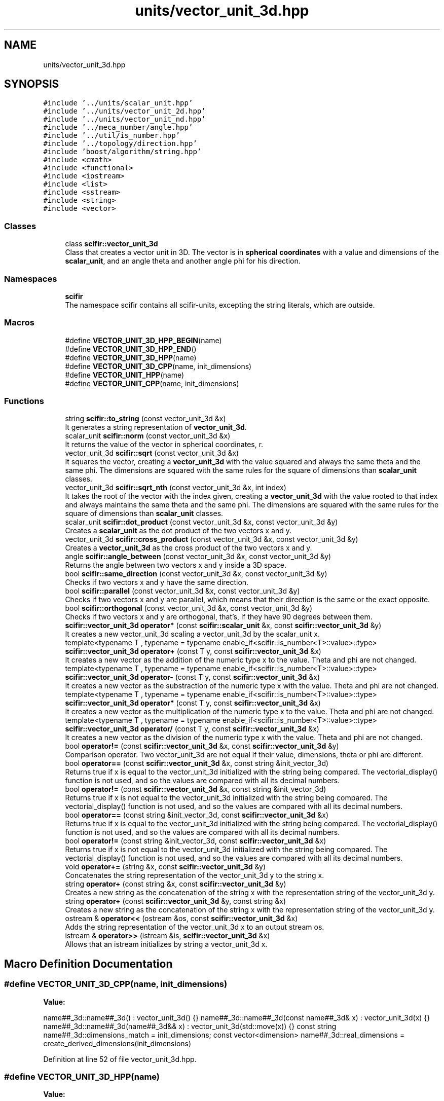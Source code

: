 .TH "units/vector_unit_3d.hpp" 3 "Sat Jul 13 2024" "Version 2.0.0" "scifir-units" \" -*- nroff -*-
.ad l
.nh
.SH NAME
units/vector_unit_3d.hpp
.SH SYNOPSIS
.br
.PP
\fC#include '\&.\&./units/scalar_unit\&.hpp'\fP
.br
\fC#include '\&.\&./units/vector_unit_2d\&.hpp'\fP
.br
\fC#include '\&.\&./units/vector_unit_nd\&.hpp'\fP
.br
\fC#include '\&.\&./meca_number/angle\&.hpp'\fP
.br
\fC#include '\&.\&./util/is_number\&.hpp'\fP
.br
\fC#include '\&.\&./topology/direction\&.hpp'\fP
.br
\fC#include 'boost/algorithm/string\&.hpp'\fP
.br
\fC#include <cmath>\fP
.br
\fC#include <functional>\fP
.br
\fC#include <iostream>\fP
.br
\fC#include <list>\fP
.br
\fC#include <sstream>\fP
.br
\fC#include <string>\fP
.br
\fC#include <vector>\fP
.br

.SS "Classes"

.in +1c
.ti -1c
.RI "class \fBscifir::vector_unit_3d\fP"
.br
.RI "Class that creates a vector unit in 3D\&. The vector is in \fBspherical coordinates\fP with a value and dimensions of the \fBscalar_unit\fP, and an angle theta and another angle phi for his direction\&. "
.in -1c
.SS "Namespaces"

.in +1c
.ti -1c
.RI " \fBscifir\fP"
.br
.RI "The namespace scifir contains all scifir-units, excepting the string literals, which are outside\&. "
.in -1c
.SS "Macros"

.in +1c
.ti -1c
.RI "#define \fBVECTOR_UNIT_3D_HPP_BEGIN\fP(name)"
.br
.ti -1c
.RI "#define \fBVECTOR_UNIT_3D_HPP_END\fP()"
.br
.ti -1c
.RI "#define \fBVECTOR_UNIT_3D_HPP\fP(name)"
.br
.ti -1c
.RI "#define \fBVECTOR_UNIT_3D_CPP\fP(name,  init_dimensions)"
.br
.ti -1c
.RI "#define \fBVECTOR_UNIT_HPP\fP(name)"
.br
.ti -1c
.RI "#define \fBVECTOR_UNIT_CPP\fP(name,  init_dimensions)"
.br
.in -1c
.SS "Functions"

.in +1c
.ti -1c
.RI "string \fBscifir::to_string\fP (const vector_unit_3d &x)"
.br
.RI "It generates a string representation of \fBvector_unit_3d\fP\&. "
.ti -1c
.RI "scalar_unit \fBscifir::norm\fP (const vector_unit_3d &x)"
.br
.RI "It returns the value of the vector in spherical coordinates, r\&. "
.ti -1c
.RI "vector_unit_3d \fBscifir::sqrt\fP (const vector_unit_3d &x)"
.br
.RI "It squares the vector, creating a \fBvector_unit_3d\fP with the value squared and always the same theta and the same phi\&. The dimensions are squared with the same rules for the square of dimensions than \fBscalar_unit\fP classes\&. "
.ti -1c
.RI "vector_unit_3d \fBscifir::sqrt_nth\fP (const vector_unit_3d &x, int index)"
.br
.RI "It takes the root of the vector with the index given, creating a \fBvector_unit_3d\fP with the value rooted to that index and always maintains the same theta and the same phi\&. The dimensions are squared with the same rules for the square of dimensions than \fBscalar_unit\fP classes\&. "
.ti -1c
.RI "scalar_unit \fBscifir::dot_product\fP (const vector_unit_3d &x, const vector_unit_3d &y)"
.br
.RI "Creates a \fBscalar_unit\fP as the dot product of the two vectors x and y\&. "
.ti -1c
.RI "vector_unit_3d \fBscifir::cross_product\fP (const vector_unit_3d &x, const vector_unit_3d &y)"
.br
.RI "Creates a \fBvector_unit_3d\fP as the cross product of the two vectors x and y\&. "
.ti -1c
.RI "angle \fBscifir::angle_between\fP (const vector_unit_3d &x, const vector_unit_3d &y)"
.br
.RI "Returns the angle between two vectors x and y inside a 3D space\&. "
.ti -1c
.RI "bool \fBscifir::same_direction\fP (const vector_unit_3d &x, const vector_unit_3d &y)"
.br
.RI "Checks if two vectors x and y have the same direction\&. "
.ti -1c
.RI "bool \fBscifir::parallel\fP (const vector_unit_3d &x, const vector_unit_3d &y)"
.br
.RI "Checks if two vectors x and y are parallel, which means that their direction is the same or the exact opposite\&. "
.ti -1c
.RI "bool \fBscifir::orthogonal\fP (const vector_unit_3d &x, const vector_unit_3d &y)"
.br
.RI "Checks if two vectors x and y are orthogonal, that's, if they have 90 degrees between them\&. "
.ti -1c
.RI "\fBscifir::vector_unit_3d\fP \fBoperator*\fP (const \fBscifir::scalar_unit\fP &x, const \fBscifir::vector_unit_3d\fP &y)"
.br
.RI "It creates a new vector_unit_3d scaling a vector_unit_3d by the scalar_unit x\&. "
.ti -1c
.RI "template<typename T , typename  = typename enable_if<scifir::is_number<T>::value>::type> \fBscifir::vector_unit_3d\fP \fBoperator+\fP (const T y, const \fBscifir::vector_unit_3d\fP &x)"
.br
.RI "It creates a new vector as the addition of the numeric type x to the value\&. Theta and phi are not changed\&. "
.ti -1c
.RI "template<typename T , typename  = typename enable_if<scifir::is_number<T>::value>::type> \fBscifir::vector_unit_3d\fP \fBoperator\-\fP (const T y, const \fBscifir::vector_unit_3d\fP &x)"
.br
.RI "It creates a new vector as the substraction of the numeric type x with the value\&. Theta and phi are not changed\&. "
.ti -1c
.RI "template<typename T , typename  = typename enable_if<scifir::is_number<T>::value>::type> \fBscifir::vector_unit_3d\fP \fBoperator*\fP (const T y, const \fBscifir::vector_unit_3d\fP &x)"
.br
.RI "It creates a new vector as the multiplication of the numeric type x to the value\&. Theta and phi are not changed\&. "
.ti -1c
.RI "template<typename T , typename  = typename enable_if<scifir::is_number<T>::value>::type> \fBscifir::vector_unit_3d\fP \fBoperator/\fP (const T y, const \fBscifir::vector_unit_3d\fP &x)"
.br
.RI "It creates a new vector as the division of the numeric type x with the value\&. Theta and phi are not changed\&. "
.ti -1c
.RI "bool \fBoperator!=\fP (const \fBscifir::vector_unit_3d\fP &x, const \fBscifir::vector_unit_3d\fP &y)"
.br
.RI "Comparison operator\&. Two vector_unit_3d are not equal if their value, dimensions, theta or phi are different\&. "
.ti -1c
.RI "bool \fBoperator==\fP (const \fBscifir::vector_unit_3d\fP &x, const string &init_vector_3d)"
.br
.RI "Returns true if x is equal to the vector_unit_3d initialized with the string being compared\&. The vectorial_display() function is not used, and so the values are compared with all its decimal numbers\&. "
.ti -1c
.RI "bool \fBoperator!=\fP (const \fBscifir::vector_unit_3d\fP &x, const string &init_vector_3d)"
.br
.RI "Returns true if x is not equal to the vector_unit_3d initialized with the string being compared\&. The vectorial_display() function is not used, and so the values are compared with all its decimal numbers\&. "
.ti -1c
.RI "bool \fBoperator==\fP (const string &init_vector_3d, const \fBscifir::vector_unit_3d\fP &x)"
.br
.RI "Returns true if x is equal to the vector_unit_3d initialized with the string being compared\&. The vectorial_display() function is not used, and so the values are compared with all its decimal numbers\&. "
.ti -1c
.RI "bool \fBoperator!=\fP (const string &init_vector_3d, const \fBscifir::vector_unit_3d\fP &x)"
.br
.RI "Returns true if x is not equal to the vector_unit_3d initialized with the string being compared\&. The vectorial_display() function is not used, and so the values are compared with all its decimal numbers\&. "
.ti -1c
.RI "void \fBoperator+=\fP (string &x, const \fBscifir::vector_unit_3d\fP &y)"
.br
.RI "Concatenates the string representation of the vector_unit_3d y to the string x\&. "
.ti -1c
.RI "string \fBoperator+\fP (const string &x, const \fBscifir::vector_unit_3d\fP &y)"
.br
.RI "Creates a new string as the concatenation of the string x with the representation string of the vector_unit_3d y\&. "
.ti -1c
.RI "string \fBoperator+\fP (const \fBscifir::vector_unit_3d\fP &y, const string &x)"
.br
.RI "Creates a new string as the concatenation of the string x with the representation string of the vector_unit_3d y\&. "
.ti -1c
.RI "ostream & \fBoperator<<\fP (ostream &os, const \fBscifir::vector_unit_3d\fP &x)"
.br
.RI "Adds the string representation of the vector_unit_3d x to an output stream os\&. "
.ti -1c
.RI "istream & \fBoperator>>\fP (istream &is, \fBscifir::vector_unit_3d\fP &x)"
.br
.RI "Allows that an istream initializes by string a vector_unit_3d x\&. "
.in -1c
.SH "Macro Definition Documentation"
.PP 
.SS "#define VECTOR_UNIT_3D_CPP(name, init_dimensions)"
\fBValue:\fP
.PP
.nf
  name##_3d::name##_3d() : vector_unit_3d() {} \
    name##_3d::name##_3d(const name##_3d& x) : vector_unit_3d(x) {} \
    name##_3d::name##_3d(name##_3d&& x) : vector_unit_3d(std::move(x)) {} \
const string name##_3d::dimensions_match = init_dimensions; \
const vector<dimension> name##_3d::real_dimensions = create_derived_dimensions(init_dimensions)
.fi
.PP
Definition at line 52 of file vector_unit_3d\&.hpp\&.
.SS "#define VECTOR_UNIT_3D_HPP(name)"
\fBValue:\fP
.PP
.nf
 class name##_3d : public vector_unit_3d \
    {   \
        public: \
            using vector_unit_3d::vector_unit_3d; \
            name##_3d(); \
            name##_3d(const name##_3d&); \
            name##_3d(name##_3d&&); \
            using vector_unit_3d::operator =; \
            using vector_unit_3d::operator+=; \
            using vector_unit_3d::operator-=; \
\
            static const string dimensions_match; \
            static const vector<dimension> real_dimensions; \
    }
.fi
.PP
Definition at line 37 of file vector_unit_3d\&.hpp\&.
.SS "#define VECTOR_UNIT_3D_HPP_BEGIN(name)"
\fBValue:\fP
.PP
.nf
   class name##_3d : public vector_unit_3d \
    {   \
        public: \
            using vector_unit_3d::vector_unit_3d; \
            name##_3d(); \
            name##_3d(const name##_3d&); \
            name##_3d(name##_3d&&); \
            using vector_unit_3d::operator =; \
            using vector_unit_3d::operator+=; \
            using vector_unit_3d::operator-=
.fi
.PP
Definition at line 21 of file vector_unit_3d\&.hpp\&.
.SS "#define VECTOR_UNIT_3D_HPP_END()"
\fBValue:\fP
.PP
.nf
     public: \
        static const string dimensions_match; \
        static const vector<dimension> real_dimensions; \
    }
.fi
.PP
Definition at line 32 of file vector_unit_3d\&.hpp\&.
.SS "#define VECTOR_UNIT_CPP(name, init_dimensions)"
\fBValue:\fP
.PP
.nf
SCALAR_UNIT_CPP(name,init_dimensions); \
VECTOR_UNIT_2D_CPP(name,init_dimensions); \
VECTOR_UNIT_3D_CPP(name,init_dimensions); \
VECTOR_UNIT_ND_CPP(name,init_dimensions)
.fi
.PP
Definition at line 63 of file vector_unit_3d\&.hpp\&.
.SS "#define VECTOR_UNIT_HPP(name)"
\fBValue:\fP
.PP
.nf
SCALAR_UNIT_HPP(name); \
VECTOR_UNIT_2D_HPP(name); \
VECTOR_UNIT_3D_HPP(name); \
VECTOR_UNIT_ND_HPP(name)
.fi
.PP
Definition at line 58 of file vector_unit_3d\&.hpp\&.
.SH "Function Documentation"
.PP 
.SS "bool operator!= (const \fBscifir::vector_unit_3d\fP & x, const \fBscifir::vector_unit_3d\fP & y)"

.PP
Comparison operator\&. Two vector_unit_3d are not equal if their value, dimensions, theta or phi are different\&. 
.PP
Definition at line 515 of file vector_unit_3d\&.cpp\&.
.PP
.nf
516 {
517     return !(x == y);
518 }
.fi
.SS "bool operator!= (const \fBscifir::vector_unit_3d\fP & x, const string & init_vector_3d)"

.PP
Returns true if x is not equal to the vector_unit_3d initialized with the string being compared\&. The vectorial_display() function is not used, and so the values are compared with all its decimal numbers\&. 
.PP
Definition at line 526 of file vector_unit_3d\&.cpp\&.
.PP
.nf
527 {
528     return !(x == init_vector_3d);
529 }
.fi
.SS "bool operator!= (const string & init_vector_3d, const \fBscifir::vector_unit_3d\fP & x)"

.PP
Returns true if x is not equal to the vector_unit_3d initialized with the string being compared\&. The vectorial_display() function is not used, and so the values are compared with all its decimal numbers\&. 
.PP
Definition at line 537 of file vector_unit_3d\&.cpp\&.
.PP
.nf
538 {
539     return !(init_vector_3d == y);
540 }
.fi
.SS "\fBscifir::vector_unit_3d\fP operator* (const \fBscifir::scalar_unit\fP & x, const \fBscifir::vector_unit_3d\fP & y)"

.PP
It creates a new vector_unit_3d scaling a vector_unit_3d by the scalar_unit x\&. 
.PP
Definition at line 508 of file vector_unit_3d\&.cpp\&.
.PP
.nf
509 {
510     long double new_value = x\&.get_value() * y\&.get_value();
511     vector<scifir::dimension> new_dimensions = multiply_dimensions(x\&.get_dimensions(), y\&.get_dimensions(),new_value);
512     return scifir::vector_unit_3d(float(new_value), new_dimensions, y\&.theta, y\&.phi);
513 }
.fi
.SS "template<typename T , typename  = typename enable_if<scifir::is_number<T>::value>::type> \fBscifir::vector_unit_3d\fP operator* (const T y, const \fBscifir::vector_unit_3d\fP & x)"

.PP
It creates a new vector as the multiplication of the numeric type x to the value\&. Theta and phi are not changed\&. 
.PP
Definition at line 266 of file vector_unit_3d\&.hpp\&.
.PP
.nf
267 {
268     scifir::vector_unit_3d z = x;
269     z *= y;
270     return z;
271 }
.fi
.SS "string operator+ (const \fBscifir::vector_unit_3d\fP & y, const string & x)"

.PP
Creates a new string as the concatenation of the string x with the representation string of the vector_unit_3d y\&. 
.PP
Definition at line 557 of file vector_unit_3d\&.cpp\&.
.PP
.nf
558 {
559     ostringstream output;
560     output << y;
561     output << x;
562     return output\&.str();
563 }
.fi
.SS "string operator+ (const string & x, const \fBscifir::vector_unit_3d\fP & y)"

.PP
Creates a new string as the concatenation of the string x with the representation string of the vector_unit_3d y\&. 
.PP
Definition at line 549 of file vector_unit_3d\&.cpp\&.
.PP
.nf
550 {
551     ostringstream output;
552     output << x;
553     output << y;
554     return output\&.str();
555 }
.fi
.SS "template<typename T , typename  = typename enable_if<scifir::is_number<T>::value>::type> \fBscifir::vector_unit_3d\fP operator+ (const T y, const \fBscifir::vector_unit_3d\fP & x)"

.PP
It creates a new vector as the addition of the numeric type x to the value\&. Theta and phi are not changed\&. 
.PP
Definition at line 252 of file vector_unit_3d\&.hpp\&.
.PP
.nf
253 {
254     scifir::vector_unit_3d z = x;
255     z += y;
256     return z;
257 }
.fi
.SS "void operator+= (string & x, const \fBscifir::vector_unit_3d\fP & y)"

.PP
Concatenates the string representation of the vector_unit_3d y to the string x\&. 
.PP
Definition at line 542 of file vector_unit_3d\&.cpp\&.
.PP
.nf
543 {
544     ostringstream output;
545     output << y;
546     x += output\&.str();
547 }
.fi
.SS "template<typename T , typename  = typename enable_if<scifir::is_number<T>::value>::type> \fBscifir::vector_unit_3d\fP operator\- (const T y, const \fBscifir::vector_unit_3d\fP & x)"

.PP
It creates a new vector as the substraction of the numeric type x with the value\&. Theta and phi are not changed\&. 
.PP
Definition at line 260 of file vector_unit_3d\&.hpp\&.
.PP
.nf
261 {
262     return scifir::vector_unit_3d(y - x\&.get_value(),x\&.get_dimensions(),x\&.theta,x\&.phi);
263 }
.fi
.SS "template<typename T , typename  = typename enable_if<scifir::is_number<T>::value>::type> \fBscifir::vector_unit_3d\fP operator/ (const T y, const \fBscifir::vector_unit_3d\fP & x)"

.PP
It creates a new vector as the division of the numeric type x with the value\&. Theta and phi are not changed\&. 
.PP
Definition at line 274 of file vector_unit_3d\&.hpp\&.
.PP
.nf
275 {
276     vector<scifir::dimension> new_dimensions = x\&.get_dimensions();
277     for (scifir::dimension& new_dimension : new_dimensions)
278     {
279         new_dimension\&.invert();
280     }
281     return scifir::vector_unit_3d(y / x\&.get_value(),new_dimensions,x\&.theta,x\&.phi);
282 }
.fi
.SS "ostream& operator<< (ostream & os, const \fBscifir::vector_unit_3d\fP & x)"

.PP
Adds the string representation of the vector_unit_3d x to an output stream os\&. 
.PP
Definition at line 565 of file vector_unit_3d\&.cpp\&.
.PP
.nf
566 {
567     return os << to_string(x);
568 }
.fi
.SS "bool operator== (const \fBscifir::vector_unit_3d\fP & x, const string & init_vector_3d)"

.PP
Returns true if x is equal to the vector_unit_3d initialized with the string being compared\&. The vectorial_display() function is not used, and so the values are compared with all its decimal numbers\&. 
.PP
Definition at line 520 of file vector_unit_3d\&.cpp\&.
.PP
.nf
521 {
522     scifir::vector_unit_3d y(init_vector_3d);
523     return (x == y);
524 }
.fi
.SS "bool operator== (const string & init_vector_3d, const \fBscifir::vector_unit_3d\fP & x)"

.PP
Returns true if x is equal to the vector_unit_3d initialized with the string being compared\&. The vectorial_display() function is not used, and so the values are compared with all its decimal numbers\&. 
.PP
Definition at line 531 of file vector_unit_3d\&.cpp\&.
.PP
.nf
532 {
533     scifir::vector_unit_3d x(init_vector_3d);
534     return (x == y);
535 }
.fi
.SS "istream& operator>> (istream & is, \fBscifir::vector_unit_3d\fP & x)"

.PP
Allows that an istream initializes by string a vector_unit_3d x\&. #endif // SCIFIR_UNITS_UNITS_VECTOR_UNIT_3D_HPP_INCLUDED 
.PP
Definition at line 570 of file vector_unit_3d\&.cpp\&.
.PP
.nf
571 {
572     char a[256];
573     is\&.getline(a, 256);
574     string b(a);
575     boost::trim(b);
576     x = scifir::vector_unit_3d(b);
577     return is;
578 }
.fi
.SH "Author"
.PP 
Generated automatically by Doxygen for scifir-units from the source code\&.

